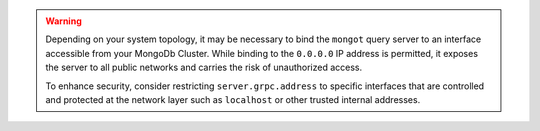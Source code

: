 .. warning:: 

   Depending on your system topology, it may be necessary 
   to bind the ``mongot`` query server to an interface accessible 
   from your MongoDb Cluster. While binding to the ``0.0.0.0`` 
   IP address is permitted, it exposes the server to all public 
   networks and carries the risk of unauthorized access. 
   
   To enhance security, consider restricting ``server.grpc.address`` 
   to specific interfaces that are controlled and protected at 
   the network layer such as ``localhost`` or other trusted 
   internal addresses.